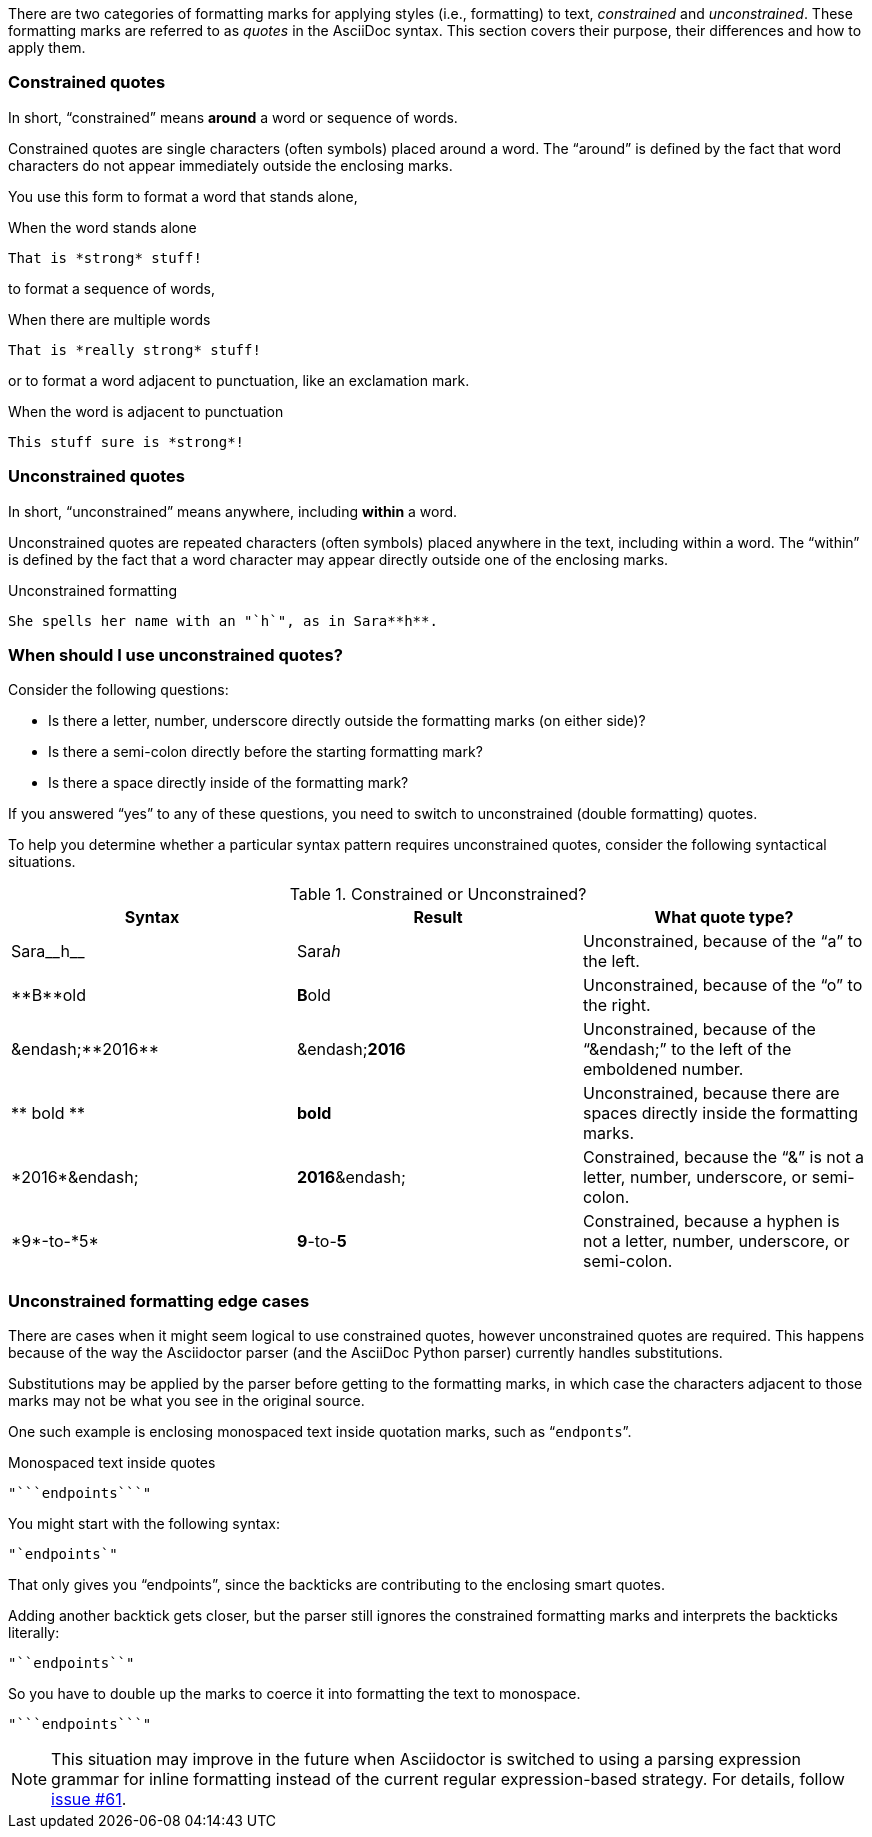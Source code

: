 ////
== Constrained and unconstrained formatting marks

- User manual
////

There are two categories of formatting marks for applying styles (i.e., formatting) to text, _constrained_ and _unconstrained_.
These formatting marks are referred to as _quotes_ in the AsciiDoc syntax.
This section covers their purpose, their differences and how to apply them.

=== Constrained quotes

In short, "`constrained`" means *around* a word or sequence of words.

Constrained quotes are single characters (often symbols) placed around a word.
The "`around`" is defined by the fact that word characters do not appear immediately outside the enclosing marks.

You use this form to format a word that stands alone,

.When the word stands alone
[source]
----
That is *strong* stuff!
----

to format a sequence of words,

.When there are multiple words
[source]
----
That is *really strong* stuff!
----

or to format a word adjacent to punctuation, like an exclamation mark.

.When the word is adjacent to punctuation
[source]
----
This stuff sure is *strong*!
----

=== Unconstrained quotes

In short, "`unconstrained`" means anywhere, including *within* a word.

Unconstrained quotes are repeated characters (often symbols) placed anywhere in the text, including within a word.
The "`within`" is defined by the fact that a word character may appear directly outside one of the enclosing marks.

.Unconstrained formatting
[source]
----
She spells her name with an "`h`", as in Sara**h**.
----

=== When should I use unconstrained quotes?

Consider the following questions:

* Is there a letter, number, underscore directly outside the formatting marks (on either side)?
* Is there a semi-colon directly before the starting formatting mark?
* Is there a space directly inside of the formatting mark?

If you answered "`yes`" to any of these questions, you need to switch to unconstrained (double formatting) quotes.

To help you determine whether a particular syntax pattern requires unconstrained quotes, consider the following syntactical situations.

.Constrained or Unconstrained?
[cols="2,2,2"]
|===
|Syntax |Result |What quote type?

|Sara\__h__
|Sara__h__
|Unconstrained, because of the "`a`" to the left.

|\\**B**old
|**B**old
|Unconstrained, because of the "`o`" to the right.

|&endash;\\**2016**
|&endash;**2016**
|Unconstrained, because of the "`&endash;`" to the left of the emboldened number.

|\\** bold **
|** bold **
|Unconstrained, because there are spaces directly inside the formatting marks.

|\*2016*&endash;
|*2016*&endash;
|Constrained, because the "`&`" is not a letter, number, underscore, or semi-colon.

|\*9*-to-\*5*
|*9*-to-*5*
|Constrained, because a hyphen is not a letter, number, underscore, or semi-colon.
|===

=== Unconstrained formatting edge cases

There are cases when it might seem logical to use constrained quotes, however unconstrained quotes are required.
This happens because of the way the Asciidoctor parser (and the AsciiDoc Python parser) currently handles substitutions.

Substitutions may be applied by the parser before getting to the formatting marks, in which case the characters adjacent to those marks may not be what you see in the original source.

One such example is enclosing monospaced text inside quotation marks, such as "```endponts```".

.Monospaced text inside quotes
[source]
----
"```endpoints```"
----

You might start with the following syntax:

[source]
----
"`endpoints`"
----

That only gives you "`endpoints`", since the backticks are contributing to the enclosing smart quotes.

Adding another backtick gets closer, but the parser still ignores the constrained formatting marks and interprets the backticks literally:

[source]
----
"``endpoints``"
----

So you have to double up the marks to coerce it into formatting the text to monospace.

[source]
----
"```endpoints```"
----

NOTE: This situation may improve in the future when Asciidoctor is switched to using a parsing expression grammar for inline formatting instead of the current regular expression-based strategy.
For details, follow https://github.com/asciidoctor/asciidoctor/issues/61[issue #61].
